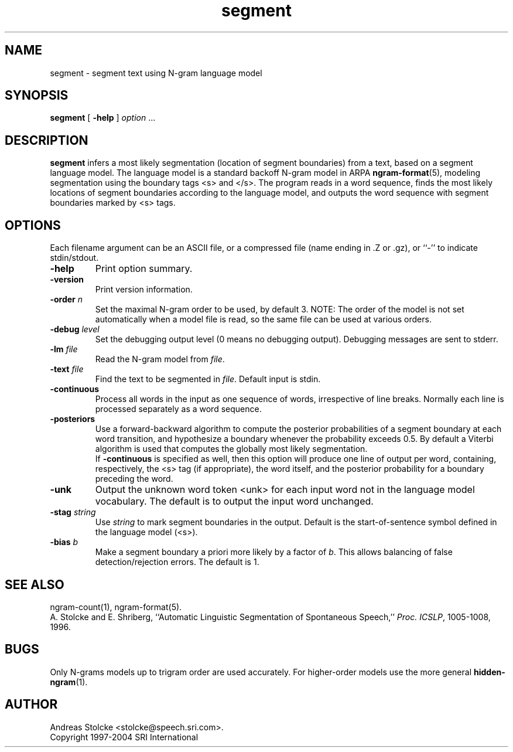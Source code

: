 .\" $Id: segment.1,v 1.7 2007/12/20 19:13:52 stolcke Exp $
.TH segment 1 "$Date: 2007/12/20 19:13:52 $" "SRILM Tools"
.SH NAME
segment \- segment text using N-gram language model
.SH SYNOPSIS
.nf
\fBsegment\fP [ \fB\-help\fP ] \fIoption\fP ...
.fi
.SH DESCRIPTION
.B segment
infers a most likely segmentation (location of segment boundaries)
from a text, based on a segment language model.
The language model is a standard backoff N-gram model in ARPA
.BR ngram-format (5),
modeling segmentation using the boundary tags <s> and </s>.
The program reads in a word sequence, finds the most likely locations 
of segment boundaries according to the language model, and 
outputs the word sequence with segment boundaries marked by <s> tags.
.SH OPTIONS
.PP
Each filename argument can be an ASCII file, or a 
compressed file (name ending in .Z or .gz), or ``-'' to indicate
stdin/stdout.
.TP
.B \-help
Print option summary.
.TP
.B \-version
Print version information.
.TP
.BI \-order " n"
Set the maximal N-gram order to be used, by default 3.
NOTE: The order of the model is not set automatically when a model
file is read, so the same file can be used at various orders.
.TP
.BI \-debug " level"
Set the debugging output level (0 means no debugging output).
Debugging messages are sent to stderr.
.TP
.BI \-lm " file"
Read the N-gram model from
.IR file .
.TP
.BI \-text " file"
Find the text to be segmented in 
.IR file .
Default input is stdin.
.TP
.B \-continuous
Process all words in the input as one sequence of words, irrespective of
line breaks.
Normally each line is processed separately as a word sequence.
.TP
.B \-posteriors
Use a forward-backward algorithm to compute the posterior probabilities
of a segment boundary at each word transition, and hypothesize a boundary
whenever the probability exceeds 0.5.
By default a Viterbi algorithm is used that computes
the globally most likely segmentation.
.br
If
.B \-continuous 
is specified as well,
then this option will produce one line of output per word, containing,
respectively, the <s> tag (if appropriate), the word itself, and the 
posterior probability for a boundary preceding the word.
.TP
.B \-unk
Output the unknown word token <unk> for each input word not in the 
language model vocabulary.
The default is to output the input word unchanged.
.TP
.BI \-stag " string"
Use
.I string
to mark segment boundaries in the output.
Default is the start-of-sentence symbol defined in the language model (<s>).
.TP
.BI \-bias " b"
Make a segment boundary a priori more likely by a factor of
.IR b .
This allows balancing of false detection/rejection errors.
The default is 1.
.SH "SEE ALSO"
ngram-count(1), ngram-format(5).
.br
A. Stolcke and E. Shriberg, ``Automatic Linguistic Segmentation of
Spontaneous Speech,'' \fIProc. ICSLP\fP, 1005\-1008, 1996.
.SH BUGS
Only N-grams models up to trigram order are used accurately.
For higher-order models use the more general 
.BR hidden-ngram (1).
.SH AUTHOR
Andreas Stolcke <stolcke@speech.sri.com>.
.br
Copyright 1997\-2004 SRI International
